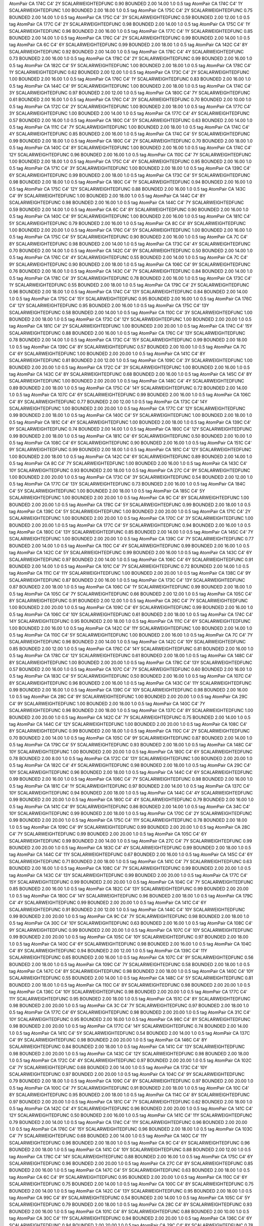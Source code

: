 AtomPair CA 174C C4' 2Y SCALARWEIGHTEDFUNC 0.90 BOUNDED 2.00 14.00 1.0 0.5 tag
AtomPair CA 174C C4' 1Y SCALARWEIGHTEDFUNC 1.00 BOUNDED 2.00 18.00 1.0 0.5 tag
AtomPair CA 175C C4' 2Y SCALARWEIGHTEDFUNC 0.75 BOUNDED 2.00 14.00 1.0 0.5 tag
AtomPair CA 175C C4' 3Y SCALARWEIGHTEDFUNC 0.59 BOUNDED 2.00 12.00 1.0 0.5 tag
AtomPair CA 177C C4' 2Y SCALARWEIGHTEDFUNC 0.98 BOUNDED 2.00 14.00 1.0 0.5 tag
AtomPair CA 175C C4' 1Y SCALARWEIGHTEDFUNC 0.96 BOUNDED 2.00 16.00 1.0 0.5 tag
AtomPair CA 177C C4' 1Y SCALARWEIGHTEDFUNC 0.85 BOUNDED 2.00 14.00 1.0 0.5 tag
AtomPair CA 176C C4' 2Y SCALARWEIGHTEDFUNC 0.99 BOUNDED 2.00 14.00 1.0 0.5 tag
AtomPair CA 6C C4' 6Y SCALARWEIGHTEDFUNC 0.99 BOUNDED 2.00 18.00 1.0 0.5 tag
AtomPair CA 142C C4' 8Y SCALARWEIGHTEDFUNC 0.92 BOUNDED 2.00 14.00 1.0 0.5 tag
AtomPair CA 178C C4' 4Y SCALARWEIGHTEDFUNC 0.73 BOUNDED 2.00 16.00 1.0 0.5 tag
AtomPair CA 178C C4' 2Y SCALARWEIGHTEDFUNC 0.99 BOUNDED 2.00 16.00 1.0 0.5 tag
AtomPair CA 182C C4' 5Y SCALARWEIGHTEDFUNC 1.00 BOUNDED 2.00 18.00 1.0 0.5 tag
AtomPair CA 178C C4' 1Y SCALARWEIGHTEDFUNC 0.62 BOUNDED 2.00 12.00 1.0 0.5 tag
AtomPair CA 173C C4' 2Y SCALARWEIGHTEDFUNC 1.00 BOUNDED 2.00 16.00 1.0 0.5 tag
AtomPair CA 176C C4' 1Y SCALARWEIGHTEDFUNC 0.83 BOUNDED 2.00 16.00 1.0 0.5 tag
AtomPair CA 144C C4' 9Y SCALARWEIGHTEDFUNC 1.00 BOUNDED 2.00 18.00 1.0 0.5 tag
AtomPair CA 174C C4' 3Y SCALARWEIGHTEDFUNC 0.97 BOUNDED 2.00 12.00 1.0 0.5 tag
AtomPair CA 180C C4' 7Y SCALARWEIGHTEDFUNC 0.61 BOUNDED 2.00 16.00 1.0 0.5 tag
AtomPair CA 176C C4' 3Y SCALARWEIGHTEDFUNC 0.70 BOUNDED 2.00 10.00 1.0 0.5 tag
AtomPair CA 172C C4' 2Y SCALARWEIGHTEDFUNC 1.00 BOUNDED 2.00 18.00 1.0 0.5 tag
AtomPair CA 177C C4' 3Y SCALARWEIGHTEDFUNC 1.00 BOUNDED 2.00 14.00 1.0 0.5 tag
AtomPair CA 177C C4' 4Y SCALARWEIGHTEDFUNC 0.57 BOUNDED 2.00 16.00 1.0 0.5 tag
AtomPair CA 180C C4' 5Y SCALARWEIGHTEDFUNC 0.63 BOUNDED 2.00 14.00 1.0 0.5 tag
AtomPair CA 111C C4' 7Y SCALARWEIGHTEDFUNC 1.00 BOUNDED 2.00 18.00 1.0 0.5 tag
AtomPair CA 174C C4' 4Y SCALARWEIGHTEDFUNC 0.85 BOUNDED 2.00 16.00 1.0 0.5 tag
AtomPair CA 174C C4' 5Y SCALARWEIGHTEDFUNC 0.99 BOUNDED 2.00 18.00 1.0 0.5 tag
AtomPair CA 180C C4' 2Y SCALARWEIGHTEDFUNC 0.70 BOUNDED 2.00 18.00 1.0 0.5 tag
AtomPair CA 140C C4' 8Y SCALARWEIGHTEDFUNC 1.00 BOUNDED 2.00 16.00 1.0 0.5 tag
AtomPair CA 174C C4' 12Y SCALARWEIGHTEDFUNC 0.96 BOUNDED 2.00 16.00 1.0 0.5 tag
AtomPair CA 110C C4' 7Y SCALARWEIGHTEDFUNC 1.00 BOUNDED 2.00 18.00 1.0 0.5 tag
AtomPair CA 175C C4' 4Y SCALARWEIGHTEDFUNC 0.95 BOUNDED 2.00 16.00 1.0 0.5 tag
AtomPair CA 171C C4' 3Y SCALARWEIGHTEDFUNC 1.00 BOUNDED 2.00 18.00 1.0 0.5 tag
AtomPair CA 139C C4' 6Y SCALARWEIGHTEDFUNC 0.99 BOUNDED 2.00 18.00 1.0 0.5 tag
AtomPair CA 173C C4' 5Y SCALARWEIGHTEDFUNC 0.98 BOUNDED 2.00 18.00 1.0 0.5 tag
AtomPair CA 180C C4' 1Y SCALARWEIGHTEDFUNC 0.94 BOUNDED 2.00 16.00 1.0 0.5 tag
AtomPair CA 175C C4' 12Y SCALARWEIGHTEDFUNC 0.88 BOUNDED 2.00 16.00 1.0 0.5 tag
AtomPair CA 143C C4' 9Y SCALARWEIGHTEDFUNC 1.00 BOUNDED 2.00 18.00 1.0 0.5 tag
AtomPair CA 144C C4' 8Y SCALARWEIGHTEDFUNC 0.98 BOUNDED 2.00 16.00 1.0 0.5 tag
AtomPair CA 144C C4' 7Y SCALARWEIGHTEDFUNC 0.59 BOUNDED 2.00 14.00 1.0 0.5 tag
AtomPair CA 6C C4' 8Y SCALARWEIGHTEDFUNC 0.90 BOUNDED 2.00 16.00 1.0 0.5 tag
AtomPair CA 140C C4' 9Y SCALARWEIGHTEDFUNC 1.00 BOUNDED 2.00 16.00 1.0 0.5 tag
AtomPair CA 181C C4' 5Y SCALARWEIGHTEDFUNC 0.79 BOUNDED 2.00 16.00 1.0 0.5 tag
AtomPair CA 8C C4' 8Y SCALARWEIGHTEDFUNC 1.00 BOUNDED 2.00 20.00 1.0 0.5 tag
AtomPair CA 176C C4' 5Y SCALARWEIGHTEDFUNC 1.00 BOUNDED 2.00 16.00 1.0 0.5 tag
AtomPair CA 175C C4' 5Y SCALARWEIGHTEDFUNC 0.90 BOUNDED 2.00 16.00 1.0 0.5 tag
AtomPair CA 7C C4' 8Y SCALARWEIGHTEDFUNC 0.98 BOUNDED 2.00 14.00 1.0 0.5 tag
AtomPair CA 173C C4' 4Y SCALARWEIGHTEDFUNC 0.70 BOUNDED 2.00 14.00 1.0 0.5 tag
AtomPair CA 142C C4' 9Y SCALARWEIGHTEDFUNC 0.50 BOUNDED 2.00 14.00 1.0 0.5 tag
AtomPair CA 176C C4' 4Y SCALARWEIGHTEDFUNC 0.55 BOUNDED 2.00 14.00 1.0 0.5 tag
AtomPair CA 7C C4' 9Y SCALARWEIGHTEDFUNC 0.90 BOUNDED 2.00 18.00 1.0 0.5 tag
AtomPair CA 106C C4' 9Y SCALARWEIGHTEDFUNC 0.76 BOUNDED 2.00 16.00 1.0 0.5 tag
AtomPair CA 143C C4' 7Y SCALARWEIGHTEDFUNC 0.84 BOUNDED 2.00 14.00 1.0 0.5 tag
AtomPair CA 178C C4' 3Y SCALARWEIGHTEDFUNC 0.78 BOUNDED 2.00 16.00 1.0 0.5 tag
AtomPair CA 173C C4' 1Y SCALARWEIGHTEDFUNC 0.55 BOUNDED 2.00 18.00 1.0 0.5 tag
AtomPair CA 179C C4' 2Y SCALARWEIGHTEDFUNC 0.96 BOUNDED 2.00 18.00 1.0 0.5 tag
AtomPair CA 174C C4' 13Y SCALARWEIGHTEDFUNC 0.84 BOUNDED 2.00 14.00 1.0 0.5 tag
AtomPair CA 175C C4' 15Y SCALARWEIGHTEDFUNC 0.95 BOUNDED 2.00 16.00 1.0 0.5 tag
AtomPair CA 176C C4' 12Y SCALARWEIGHTEDFUNC 0.95 BOUNDED 2.00 16.00 1.0 0.5 tag
AtomPair CA 175C C4' 13Y SCALARWEIGHTEDFUNC 0.58 BOUNDED 2.00 14.00 1.0 0.5 tag
AtomPair CA 110C C4' 3Y SCALARWEIGHTEDFUNC 1.00 BOUNDED 2.00 18.00 1.0 0.5 tag
AtomPair CA 173C C4' 12Y SCALARWEIGHTEDFUNC 1.00 BOUNDED 2.00 20.00 1.0 0.5 tag
AtomPair CA 181C C4' 2Y SCALARWEIGHTEDFUNC 1.00 BOUNDED 2.00 20.00 1.0 0.5 tag
AtomPair CA 174C C4' 15Y SCALARWEIGHTEDFUNC 0.88 BOUNDED 2.00 16.00 1.0 0.5 tag
AtomPair CA 176C C4' 13Y SCALARWEIGHTEDFUNC 0.78 BOUNDED 2.00 14.00 1.0 0.5 tag
AtomPair CA 173C C4' 15Y SCALARWEIGHTEDFUNC 0.99 BOUNDED 2.00 18.00 1.0 0.5 tag
AtomPair CA 139C C4' 8Y SCALARWEIGHTEDFUNC 0.57 BOUNDED 2.00 10.00 1.0 0.5 tag
AtomPair CA 7C C4' 6Y SCALARWEIGHTEDFUNC 1.00 BOUNDED 2.00 20.00 1.0 0.5 tag
AtomPair CA 141C C4' 8Y SCALARWEIGHTEDFUNC 0.81 BOUNDED 2.00 12.00 1.0 0.5 tag
AtomPair CA 109C C4' 3Y SCALARWEIGHTEDFUNC 1.00 BOUNDED 2.00 20.00 1.0 0.5 tag
AtomPair CA 172C C4' 3Y SCALARWEIGHTEDFUNC 1.00 BOUNDED 2.00 16.00 1.0 0.5 tag
AtomPair CA 143C C4' 8Y SCALARWEIGHTEDFUNC 0.68 BOUNDED 2.00 16.00 1.0 0.5 tag
AtomPair CA 145C C4' 8Y SCALARWEIGHTEDFUNC 1.00 BOUNDED 2.00 20.00 1.0 0.5 tag
AtomPair CA 148C C4' 4Y SCALARWEIGHTEDFUNC 0.89 BOUNDED 2.00 18.00 1.0 0.5 tag
AtomPair CA 175C C4' 14Y SCALARWEIGHTEDFUNC 0.72 BOUNDED 2.00 14.00 1.0 0.5 tag
AtomPair CA 107C C4' 6Y SCALARWEIGHTEDFUNC 0.99 BOUNDED 2.00 16.00 1.0 0.5 tag
AtomPair CA 106C C4' 8Y SCALARWEIGHTEDFUNC 0.77 BOUNDED 2.00 12.00 1.0 0.5 tag
AtomPair CA 173C C4' 14Y SCALARWEIGHTEDFUNC 1.00 BOUNDED 2.00 20.00 1.0 0.5 tag
AtomPair CA 177C C4' 12Y SCALARWEIGHTEDFUNC 0.99 BOUNDED 2.00 18.00 1.0 0.5 tag
AtomPair CA 140C C4' 5Y SCALARWEIGHTEDFUNC 1.00 BOUNDED 2.00 18.00 1.0 0.5 tag
AtomPair CA 181C C4' 4Y SCALARWEIGHTEDFUNC 1.00 BOUNDED 2.00 18.00 1.0 0.5 tag
AtomPair CA 139C C4' 9Y SCALARWEIGHTEDFUNC 0.74 BOUNDED 2.00 14.00 1.0 0.5 tag
AtomPair CA 180C C4' 12Y SCALARWEIGHTEDFUNC 0.99 BOUNDED 2.00 18.00 1.0 0.5 tag
AtomPair CA 181C C4' 6Y SCALARWEIGHTEDFUNC 0.50 BOUNDED 2.00 10.00 1.0 0.5 tag
AtomPair CA 108C C4' 6Y SCALARWEIGHTEDFUNC 0.90 BOUNDED 2.00 16.00 1.0 0.5 tag
AtomPair CA 151C C4' 9Y SCALARWEIGHTEDFUNC 0.99 BOUNDED 2.00 18.00 1.0 0.5 tag
AtomPair CA 181C C4' 12Y SCALARWEIGHTEDFUNC 1.00 BOUNDED 2.00 18.00 1.0 0.5 tag
AtomPair CA 142C C4' 6Y SCALARWEIGHTEDFUNC 0.89 BOUNDED 2.00 14.00 1.0 0.5 tag
AtomPair CA 8C C4' 7Y SCALARWEIGHTEDFUNC 1.00 BOUNDED 2.00 16.00 1.0 0.5 tag
AtomPair CA 143C C4' 10Y SCALARWEIGHTEDFUNC 0.93 BOUNDED 2.00 18.00 1.0 0.5 tag
AtomPair CA 27C C4' 9Y SCALARWEIGHTEDFUNC 1.00 BOUNDED 2.00 20.00 1.0 0.5 tag
AtomPair CA 173C C4' 3Y SCALARWEIGHTEDFUNC 0.54 BOUNDED 2.00 12.00 1.0 0.5 tag
AtomPair CA 177C C4' 13Y SCALARWEIGHTEDFUNC 0.73 BOUNDED 2.00 16.00 1.0 0.5 tag
AtomPair CA 184C C4' 5Y SCALARWEIGHTEDFUNC 1.00 BOUNDED 2.00 18.00 1.0 0.5 tag
AtomPair CA 185C C4' 5Y SCALARWEIGHTEDFUNC 1.00 BOUNDED 2.00 20.00 1.0 0.5 tag
AtomPair CA 9C C4' 8Y SCALARWEIGHTEDFUNC 1.00 BOUNDED 2.00 20.00 1.0 0.5 tag
AtomPair CA 178C C4' 5Y SCALARWEIGHTEDFUNC 0.99 BOUNDED 2.00 18.00 1.0 0.5 tag
AtomPair CA 139C C4' 5Y SCALARWEIGHTEDFUNC 1.00 BOUNDED 2.00 20.00 1.0 0.5 tag
AtomPair CA 171C C4' 2Y SCALARWEIGHTEDFUNC 1.00 BOUNDED 2.00 20.00 1.0 0.5 tag
AtomPair CA 170C C4' 3Y SCALARWEIGHTEDFUNC 1.00 BOUNDED 2.00 20.00 1.0 0.5 tag
AtomPair CA 177C C4' 5Y SCALARWEIGHTEDFUNC 0.94 BOUNDED 2.00 16.00 1.0 0.5 tag
AtomPair CA 180C C4' 13Y SCALARWEIGHTEDFUNC 0.85 BOUNDED 2.00 14.00 1.0 0.5 tag
AtomPair CA 145C C4' 7Y SCALARWEIGHTEDFUNC 1.00 BOUNDED 2.00 20.00 1.0 0.5 tag
AtomPair CA 139C C4' 7Y SCALARWEIGHTEDFUNC 0.77 BOUNDED 2.00 14.00 1.0 0.5 tag
AtomPair CA 110C C4' 4Y SCALARWEIGHTEDFUNC 0.99 BOUNDED 2.00 16.00 1.0 0.5 tag
AtomPair CA 142C C4' 5Y SCALARWEIGHTEDFUNC 0.99 BOUNDED 2.00 16.00 1.0 0.5 tag
AtomPair CA 143C C4' 6Y SCALARWEIGHTEDFUNC 0.97 BOUNDED 2.00 14.00 1.0 0.5 tag
AtomPair CA 106C C4' 6Y SCALARWEIGHTEDFUNC 0.91 BOUNDED 2.00 14.00 1.0 0.5 tag
AtomPair CA 101C C4' 7Y SCALARWEIGHTEDFUNC 0.72 BOUNDED 2.00 14.00 1.0 0.5 tag
AtomPair CA 111C C4' 11Y SCALARWEIGHTEDFUNC 1.00 BOUNDED 2.00 20.00 1.0 0.5 tag
AtomPair CA 138C C4' 9Y SCALARWEIGHTEDFUNC 0.87 BOUNDED 2.00 16.00 1.0 0.5 tag
AtomPair CA 173C C4' 13Y SCALARWEIGHTEDFUNC 0.87 BOUNDED 2.00 18.00 1.0 0.5 tag
AtomPair CA 106C C4' 1Y SCALARWEIGHTEDFUNC 0.99 BOUNDED 2.00 18.00 1.0 0.5 tag
AtomPair CA 105C C4' 7Y SCALARWEIGHTEDFUNC 0.66 BOUNDED 2.00 12.00 1.0 0.5 tag
AtomPair CA 105C C4' 8Y SCALARWEIGHTEDFUNC 0.91 BOUNDED 2.00 12.00 1.0 0.5 tag
AtomPair CA 26C C4' 7Y SCALARWEIGHTEDFUNC 1.00 BOUNDED 2.00 20.00 1.0 0.5 tag
AtomPair CA 109C C4' 6Y SCALARWEIGHTEDFUNC 0.99 BOUNDED 2.00 16.00 1.0 0.5 tag
AtomPair CA 106C C4' 10Y SCALARWEIGHTEDFUNC 0.61 BOUNDED 2.00 18.00 1.0 0.5 tag
AtomPair CA 174C C4' 14Y SCALARWEIGHTEDFUNC 0.95 BOUNDED 2.00 18.00 1.0 0.5 tag
AtomPair CA 111C C4' 6Y SCALARWEIGHTEDFUNC 1.00 BOUNDED 2.00 16.00 1.0 0.5 tag
AtomPair CA 142C C4' 11Y SCALARWEIGHTEDFUNC 1.00 BOUNDED 2.00 14.00 1.0 0.5 tag
AtomPair CA 110C C4' 5Y SCALARWEIGHTEDFUNC 1.00 BOUNDED 2.00 16.00 1.0 0.5 tag
AtomPair CA 7C C4' 7Y SCALARWEIGHTEDFUNC 0.96 BOUNDED 2.00 14.00 1.0 0.5 tag
AtomPair CA 142C C4' 10Y SCALARWEIGHTEDFUNC 0.85 BOUNDED 2.00 12.00 1.0 0.5 tag
AtomPair CA 176C C4' 14Y SCALARWEIGHTEDFUNC 0.81 BOUNDED 2.00 16.00 1.0 0.5 tag
AtomPair CA 178C C4' 12Y SCALARWEIGHTEDFUNC 0.61 BOUNDED 2.00 18.00 1.0 0.5 tag
AtomPair CA 148C C4' 8Y SCALARWEIGHTEDFUNC 1.00 BOUNDED 2.00 20.00 1.0 0.5 tag
AtomPair CA 178C C4' 13Y SCALARWEIGHTEDFUNC 0.57 BOUNDED 2.00 16.00 1.0 0.5 tag
AtomPair CA 107C C4' 7Y SCALARWEIGHTEDFUNC 0.60 BOUNDED 2.00 16.00 1.0 0.5 tag
AtomPair CA 183C C4' 5Y SCALARWEIGHTEDFUNC 0.50 BOUNDED 2.00 16.00 1.0 0.5 tag
AtomPair CA 107C C4' 8Y SCALARWEIGHTEDFUNC 0.96 BOUNDED 2.00 16.00 1.0 0.5 tag
AtomPair CA 143C C4' 11Y SCALARWEIGHTEDFUNC 0.99 BOUNDED 2.00 16.00 1.0 0.5 tag
AtomPair CA 139C C4' 10Y SCALARWEIGHTEDFUNC 0.98 BOUNDED 2.00 16.00 1.0 0.5 tag
AtomPair CA 28C C4' 9Y SCALARWEIGHTEDFUNC 1.00 BOUNDED 2.00 20.00 1.0 0.5 tag
AtomPair CA 29C C4' 9Y SCALARWEIGHTEDFUNC 1.00 BOUNDED 2.00 18.00 1.0 0.5 tag
AtomPair CA 140C C4' 7Y SCALARWEIGHTEDFUNC 0.96 BOUNDED 2.00 18.00 1.0 0.5 tag
AtomPair CA 137C C4' 8Y SCALARWEIGHTEDFUNC 1.00 BOUNDED 2.00 20.00 1.0 0.5 tag
AtomPair CA 142C C4' 7Y SCALARWEIGHTEDFUNC 0.75 BOUNDED 2.00 14.00 1.0 0.5 tag
AtomPair CA 144C C4' 12Y SCALARWEIGHTEDFUNC 1.00 BOUNDED 2.00 20.00 1.0 0.5 tag
AtomPair CA 108C C4' 8Y SCALARWEIGHTEDFUNC 0.99 BOUNDED 2.00 18.00 1.0 0.5 tag
AtomPair CA 110C C4' 2Y SCALARWEIGHTEDFUNC 0.70 BOUNDED 2.00 14.00 1.0 0.5 tag
AtomPair CA 105C C4' 9Y SCALARWEIGHTEDFUNC 0.87 BOUNDED 2.00 14.00 1.0 0.5 tag
AtomPair CA 179C C4' 5Y SCALARWEIGHTEDFUNC 0.93 BOUNDED 2.00 18.00 1.0 0.5 tag
AtomPair CA 148C C4' 10Y SCALARWEIGHTEDFUNC 1.00 BOUNDED 2.00 20.00 1.0 0.5 tag
AtomPair CA 180C C4' 6Y SCALARWEIGHTEDFUNC 0.78 BOUNDED 2.00 8.00 1.0 0.5 tag
AtomPair CA 172C C4' 13Y SCALARWEIGHTEDFUNC 1.00 BOUNDED 2.00 20.00 1.0 0.5 tag
AtomPair CA 182C C4' 4Y SCALARWEIGHTEDFUNC 0.98 BOUNDED 2.00 18.00 1.0 0.5 tag
AtomPair CA 29C C4' 10Y SCALARWEIGHTEDFUNC 0.96 BOUNDED 2.00 18.00 1.0 0.5 tag
AtomPair CA 144C C4' 6Y SCALARWEIGHTEDFUNC 0.99 BOUNDED 2.00 16.00 1.0 0.5 tag
AtomPair CA 106C C4' 7Y SCALARWEIGHTEDFUNC 0.98 BOUNDED 2.00 16.00 1.0 0.5 tag
AtomPair CA 181C C4' 1Y SCALARWEIGHTEDFUNC 0.97 BOUNDED 2.00 14.00 1.0 0.5 tag
AtomPair CA 137C C4' 10Y SCALARWEIGHTEDFUNC 0.94 BOUNDED 2.00 18.00 1.0 0.5 tag
AtomPair CA 144C C4' 4Y SCALARWEIGHTEDFUNC 0.99 BOUNDED 2.00 20.00 1.0 0.5 tag
AtomPair CA 180C C4' 4Y SCALARWEIGHTEDFUNC 0.79 BOUNDED 2.00 16.00 1.0 0.5 tag
AtomPair CA 141C C4' 9Y SCALARWEIGHTEDFUNC 0.86 BOUNDED 2.00 14.00 1.0 0.5 tag
AtomPair CA 34C C4' 10Y SCALARWEIGHTEDFUNC 0.99 BOUNDED 2.00 18.00 1.0 0.5 tag
AtomPair CA 170C C4' 2Y SCALARWEIGHTEDFUNC 0.99 BOUNDED 2.00 20.00 1.0 0.5 tag
AtomPair CA 175C C4' 11Y SCALARWEIGHTEDFUNC 0.78 BOUNDED 2.00 18.00 1.0 0.5 tag
AtomPair CA 109C C4' 9Y SCALARWEIGHTEDFUNC 0.99 BOUNDED 2.00 20.00 1.0 0.5 tag
AtomPair CA 28C C4' 7Y SCALARWEIGHTEDFUNC 0.99 BOUNDED 2.00 20.00 1.0 0.5 tag
AtomPair CA 105C C4' 6Y SCALARWEIGHTEDFUNC 0.99 BOUNDED 2.00 14.00 1.0 0.5 tag
AtomPair CA 27C C4' 7Y SCALARWEIGHTEDFUNC 0.99 BOUNDED 2.00 20.00 1.0 0.5 tag
AtomPair CA 183C C4' 4Y SCALARWEIGHTEDFUNC 0.99 BOUNDED 2.00 18.00 1.0 0.5 tag
AtomPair CA 144C C4' 11Y SCALARWEIGHTEDFUNC 0.67 BOUNDED 2.00 16.00 1.0 0.5 tag
AtomPair CA 145C C4' 6Y SCALARWEIGHTEDFUNC 0.71 BOUNDED 2.00 18.00 1.0 0.5 tag
AtomPair CA 141C C4' 7Y SCALARWEIGHTEDFUNC 0.63 BOUNDED 2.00 16.00 1.0 0.5 tag
AtomPair CA 108C C4' 7Y SCALARWEIGHTEDFUNC 0.99 BOUNDED 2.00 20.00 1.0 0.5 tag
AtomPair CA 143C C4' 13Y SCALARWEIGHTEDFUNC 0.99 BOUNDED 2.00 20.00 1.0 0.5 tag
AtomPair CA 177C C4' 15Y SCALARWEIGHTEDFUNC 0.99 BOUNDED 2.00 20.00 1.0 0.5 tag
AtomPair CA 104C C4' 7Y SCALARWEIGHTEDFUNC 0.85 BOUNDED 2.00 16.00 1.0 0.5 tag
AtomPair CA 182C C4' 13Y SCALARWEIGHTEDFUNC 0.99 BOUNDED 2.00 20.00 1.0 0.5 tag
AtomPair CA 180C C4' 14Y SCALARWEIGHTEDFUNC 0.96 BOUNDED 2.00 18.00 1.0 0.5 tag
AtomPair CA 179C C4' 4Y SCALARWEIGHTEDFUNC 0.99 BOUNDED 2.00 20.00 1.0 0.5 tag
AtomPair CA 141C C4' 6Y SCALARWEIGHTEDFUNC 0.91 BOUNDED 2.00 12.00 1.0 0.5 tag
AtomPair CA 144C C4' 10Y SCALARWEIGHTEDFUNC 0.99 BOUNDED 2.00 20.00 1.0 0.5 tag
AtomPair CA 9C C4' 7Y SCALARWEIGHTEDFUNC 0.98 BOUNDED 2.00 18.00 1.0 0.5 tag
AtomPair CA 30C C4' 10Y SCALARWEIGHTEDFUNC 0.63 BOUNDED 2.00 16.00 1.0 0.5 tag
AtomPair CA 108C C4' 9Y SCALARWEIGHTEDFUNC 0.99 BOUNDED 2.00 20.00 1.0 0.5 tag
AtomPair CA 107C C4' 10Y SCALARWEIGHTEDFUNC 0.99 BOUNDED 2.00 20.00 1.0 0.5 tag
AtomPair CA 105C C4' 10Y SCALARWEIGHTEDFUNC 0.97 BOUNDED 2.00 18.00 1.0 0.5 tag
AtomPair CA 140C C4' 6Y SCALARWEIGHTEDFUNC 0.98 BOUNDED 2.00 16.00 1.0 0.5 tag
AtomPair CA 104C C4' 8Y SCALARWEIGHTEDFUNC 0.94 BOUNDED 2.00 12.00 1.0 0.5 tag
AtomPair CA 139C C4' 11Y SCALARWEIGHTEDFUNC 0.65 BOUNDED 2.00 16.00 1.0 0.5 tag
AtomPair CA 107C C4' 9Y SCALARWEIGHTEDFUNC 0.56 BOUNDED 2.00 18.00 1.0 0.5 tag
AtomPair CA 109C C4' 7Y SCALARWEIGHTEDFUNC 0.58 BOUNDED 2.00 18.00 1.0 0.5 tag
AtomPair CA 147C C4' 8Y SCALARWEIGHTEDFUNC 0.98 BOUNDED 2.00 18.00 1.0 0.5 tag
AtomPair CA 140C C4' 10Y SCALARWEIGHTEDFUNC 0.55 BOUNDED 2.00 14.00 1.0 0.5 tag
AtomPair CA 148C C4' 5Y SCALARWEIGHTEDFUNC 0.81 BOUNDED 2.00 18.00 1.0 0.5 tag
AtomPair CA 110C C4' 8Y SCALARWEIGHTEDFUNC 0.98 BOUNDED 2.00 20.00 1.0 0.5 tag
AtomPair CA 136C C4' 10Y SCALARWEIGHTEDFUNC 0.98 BOUNDED 2.00 20.00 1.0 0.5 tag
AtomPair CA 177C C4' 11Y SCALARWEIGHTEDFUNC 0.95 BOUNDED 2.00 18.00 1.0 0.5 tag
AtomPair CA 151C C4' 8Y SCALARWEIGHTEDFUNC 0.98 BOUNDED 2.00 20.00 1.0 0.5 tag
AtomPair CA 3C C4' 7Y SCALARWEIGHTEDFUNC 0.97 BOUNDED 2.00 18.00 1.0 0.5 tag
AtomPair CA 177C C4' 6Y SCALARWEIGHTEDFUNC 0.98 BOUNDED 2.00 20.00 1.0 0.5 tag
AtomPair CA 31C C4' 10Y SCALARWEIGHTEDFUNC 0.95 BOUNDED 2.00 16.00 1.0 0.5 tag
AtomPair CA 98C C4' 8Y SCALARWEIGHTEDFUNC 0.98 BOUNDED 2.00 20.00 1.0 0.5 tag
AtomPair CA 177C C4' 14Y SCALARWEIGHTEDFUNC 0.74 BOUNDED 2.00 14.00 1.0 0.5 tag
AtomPair CA 141C C4' 5Y SCALARWEIGHTEDFUNC 0.54 BOUNDED 2.00 14.00 1.0 0.5 tag
AtomPair CA 137C C4' 9Y SCALARWEIGHTEDFUNC 0.98 BOUNDED 2.00 20.00 1.0 0.5 tag
AtomPair CA 146C C4' 8Y SCALARWEIGHTEDFUNC 0.84 BOUNDED 2.00 18.00 1.0 0.5 tag
AtomPair CA 141C C4' 13Y SCALARWEIGHTEDFUNC 0.98 BOUNDED 2.00 20.00 1.0 0.5 tag
AtomPair CA 143C C4' 12Y SCALARWEIGHTEDFUNC 0.98 BOUNDED 2.00 18.00 1.0 0.5 tag
AtomPair CA 172C C4' 4Y SCALARWEIGHTEDFUNC 0.97 BOUNDED 2.00 20.00 1.0 0.5 tag
AtomPair CA 102C C4' 7Y SCALARWEIGHTEDFUNC 0.68 BOUNDED 2.00 14.00 1.0 0.5 tag
AtomPair CA 173C C4' 10Y SCALARWEIGHTEDFUNC 0.97 BOUNDED 2.00 20.00 1.0 0.5 tag
AtomPair CA 104C C4' 9Y SCALARWEIGHTEDFUNC 0.79 BOUNDED 2.00 18.00 1.0 0.5 tag
AtomPair CA 109C C4' 8Y SCALARWEIGHTEDFUNC 0.97 BOUNDED 2.00 20.00 1.0 0.5 tag
AtomPair CA 100C C4' 7Y SCALARWEIGHTEDFUNC 0.91 BOUNDED 2.00 18.00 1.0 0.5 tag
AtomPair CA 10C C4' 8Y SCALARWEIGHTEDFUNC 0.95 BOUNDED 2.00 18.00 1.0 0.5 tag
AtomPair CA 114C C4' 8Y SCALARWEIGHTEDFUNC 0.97 BOUNDED 2.00 20.00 1.0 0.5 tag
AtomPair CA 181C C4' 7Y SCALARWEIGHTEDFUNC 0.62 BOUNDED 2.00 18.00 1.0 0.5 tag
AtomPair CA 142C C4' 4Y SCALARWEIGHTEDFUNC 0.96 BOUNDED 2.00 20.00 1.0 0.5 tag
AtomPair CA 141C C4' 12Y SCALARWEIGHTEDFUNC 0.50 BOUNDED 2.00 16.00 1.0 0.5 tag
AtomPair CA 141C C4' 11Y SCALARWEIGHTEDFUNC 0.79 BOUNDED 2.00 14.00 1.0 0.5 tag
AtomPair CA 174C C4' 11Y SCALARWEIGHTEDFUNC 0.96 BOUNDED 2.00 20.00 1.0 0.5 tag
AtomPair CA 176C C4' 15Y SCALARWEIGHTEDFUNC 0.96 BOUNDED 2.00 18.00 1.0 0.5 tag
AtomPair CA 103C C4' 7Y SCALARWEIGHTEDFUNC 0.68 BOUNDED 2.00 14.00 1.0 0.5 tag
AtomPair CA 140C C4' 11Y SCALARWEIGHTEDFUNC 0.96 BOUNDED 2.00 18.00 1.0 0.5 tag
AtomPair CA 9C C4' 6Y SCALARWEIGHTEDFUNC 0.96 BOUNDED 2.00 18.00 1.0 0.5 tag
AtomPair CA 141C C4' 10Y SCALARWEIGHTEDFUNC 0.88 BOUNDED 2.00 12.00 1.0 0.5 tag
AtomPair CA 178C C4' 14Y SCALARWEIGHTEDFUNC 0.88 BOUNDED 2.00 16.00 1.0 0.5 tag
AtomPair CA 175C C4' 6Y SCALARWEIGHTEDFUNC 0.96 BOUNDED 2.00 20.00 1.0 0.5 tag
AtomPair CA 27C C4' 8Y SCALARWEIGHTEDFUNC 0.85 BOUNDED 2.00 16.00 1.0 0.5 tag
AtomPair CA 147C C4' 5Y SCALARWEIGHTEDFUNC 0.63 BOUNDED 2.00 18.00 1.0 0.5 tag
AtomPair CA 6C C4' 9Y SCALARWEIGHTEDFUNC 0.95 BOUNDED 2.00 20.00 1.0 0.5 tag
AtomPair CA 110C C4' 6Y SCALARWEIGHTEDFUNC 0.75 BOUNDED 2.00 14.00 1.0 0.5 tag
AtomPair CA 100C C4' 8Y SCALARWEIGHTEDFUNC 0.75 BOUNDED 2.00 14.00 1.0 0.5 tag
AtomPair CA 142C C4' 13Y SCALARWEIGHTEDFUNC 0.95 BOUNDED 2.00 18.00 1.0 0.5 tag
AtomPair CA 99C C4' 8Y SCALARWEIGHTEDFUNC 0.54 BOUNDED 2.00 14.00 1.0 0.5 tag
AtomPair CA 105C C4' 5Y SCALARWEIGHTEDFUNC 0.79 BOUNDED 2.00 18.00 1.0 0.5 tag
AtomPair CA 28C C4' 8Y SCALARWEIGHTEDFUNC 0.93 BOUNDED 2.00 16.00 1.0 0.5 tag
AtomPair CA 101C C4' 8Y SCALARWEIGHTEDFUNC 0.88 BOUNDED 2.00 10.00 1.0 0.5 tag
AtomPair CA 30C C4' 11Y SCALARWEIGHTEDFUNC 0.94 BOUNDED 2.00 20.00 1.0 0.5 tag
AtomPair CA 136C C4' 6Y SCALARWEIGHTEDFUNC 0.94 BOUNDED 2.00 20.00 1.0 0.5 tag
AtomPair CA 29C C4' 8Y SCALARWEIGHTEDFUNC 0.78 BOUNDED 2.00 16.00 1.0 0.5 tag
AtomPair CA 138C C4' 10Y SCALARWEIGHTEDFUNC 0.93 BOUNDED 2.00 16.00 1.0 0.5 tag
AtomPair CA 111C C4' 5Y SCALARWEIGHTEDFUNC 0.89 BOUNDED 2.00 16.00 1.0 0.5 tag
AtomPair CA 178C C4' 6Y SCALARWEIGHTEDFUNC 0.93 BOUNDED 2.00 20.00 1.0 0.5 tag
AtomPair CA 138C C4' 6Y SCALARWEIGHTEDFUNC 0.93 BOUNDED 2.00 20.00 1.0 0.5 tag
AtomPair CA 4C C4' 8Y SCALARWEIGHTEDFUNC 0.93 BOUNDED 2.00 20.00 1.0 0.5 tag
AtomPair CA 181C C4' 13Y SCALARWEIGHTEDFUNC 0.92 BOUNDED 2.00 18.00 1.0 0.5 tag
AtomPair CA 179C C4' 12Y SCALARWEIGHTEDFUNC 0.93 BOUNDED 2.00 20.00 1.0 0.5 tag
AtomPair CA 10C C4' 7Y SCALARWEIGHTEDFUNC 0.92 BOUNDED 2.00 20.00 1.0 0.5 tag
AtomPair CA 26C C4' 8Y SCALARWEIGHTEDFUNC 0.90 BOUNDED 2.00 16.00 1.0 0.5 tag
AtomPair CA 174C C4' 10Y SCALARWEIGHTEDFUNC 0.67 BOUNDED 2.00 18.00 1.0 0.5 tag
AtomPair CA 31C C4' 11Y SCALARWEIGHTEDFUNC 0.91 BOUNDED 2.00 20.00 1.0 0.5 tag
AtomPair CA 111C C4' 8Y SCALARWEIGHTEDFUNC 0.91 BOUNDED 2.00 20.00 1.0 0.5 tag
AtomPair CA 104C C4' 6Y SCALARWEIGHTEDFUNC 0.87 BOUNDED 2.00 18.00 1.0 0.5 tag
AtomPair CA 3C C4' 6Y SCALARWEIGHTEDFUNC 0.83 BOUNDED 2.00 18.00 1.0 0.5 tag
AtomPair CA 179C C4' 1Y SCALARWEIGHTEDFUNC 0.64 BOUNDED 2.00 18.00 1.0 0.5 tag
AtomPair CA 111C C4' 4Y SCALARWEIGHTEDFUNC 0.86 BOUNDED 2.00 16.00 1.0 0.5 tag
AtomPair CA 101C C4' 9Y SCALARWEIGHTEDFUNC 0.57 BOUNDED 2.00 18.00 1.0 0.5 tag
AtomPair CA 101C C4' 6Y SCALARWEIGHTEDFUNC 0.71 BOUNDED 2.00 18.00 1.0 0.5 tag
AtomPair CA 176C C4' 6Y SCALARWEIGHTEDFUNC 0.89 BOUNDED 2.00 20.00 1.0 0.5 tag
AtomPair CA 99C C4' 9Y SCALARWEIGHTEDFUNC 0.68 BOUNDED 2.00 18.00 1.0 0.5 tag
AtomPair CA 32C C4' 10Y SCALARWEIGHTEDFUNC 0.88 BOUNDED 2.00 20.00 1.0 0.5 tag
AtomPair CA 102C C4' 6Y SCALARWEIGHTEDFUNC 0.87 BOUNDED 2.00 18.00 1.0 0.5 tag
AtomPair CA 150C C4' 4Y SCALARWEIGHTEDFUNC 0.87 BOUNDED 2.00 18.00 1.0 0.5 tag
AtomPair CA 99C C4' 7Y SCALARWEIGHTEDFUNC 0.87 BOUNDED 2.00 20.00 1.0 0.5 tag
AtomPair CA 176C C4' 11Y SCALARWEIGHTEDFUNC 0.87 BOUNDED 2.00 20.00 1.0 0.5 tag
AtomPair CA 172C C4' 1Y SCALARWEIGHTEDFUNC 0.86 BOUNDED 2.00 20.00 1.0 0.5 tag
AtomPair CA 147C C4' 10Y SCALARWEIGHTEDFUNC 0.85 BOUNDED 2.00 20.00 1.0 0.5 tag
AtomPair CA 150C C4' 8Y SCALARWEIGHTEDFUNC 0.85 BOUNDED 2.00 20.00 1.0 0.5 tag
AtomPair CA 137C C4' 11Y SCALARWEIGHTEDFUNC 0.84 BOUNDED 2.00 20.00 1.0 0.5 tag
AtomPair CA 103C C4' 8Y SCALARWEIGHTEDFUNC 0.77 BOUNDED 2.00 10.00 1.0 0.5 tag
AtomPair CA 108C C4' 5Y SCALARWEIGHTEDFUNC 0.83 BOUNDED 2.00 20.00 1.0 0.5 tag
AtomPair CA 141C C4' 4Y SCALARWEIGHTEDFUNC 0.76 BOUNDED 2.00 18.00 1.0 0.5 tag
AtomPair CA 180C C4' 3Y SCALARWEIGHTEDFUNC 0.78 BOUNDED 2.00 18.00 1.0 0.5 tag
AtomPair CA 29C C4' 7Y SCALARWEIGHTEDFUNC 0.74 BOUNDED 2.00 16.00 1.0 0.5 tag
AtomPair CA 138C C4' 8Y SCALARWEIGHTEDFUNC 0.79 BOUNDED 2.00 20.00 1.0 0.5 tag
AtomPair CA 109C C4' 4Y SCALARWEIGHTEDFUNC 0.57 BOUNDED 2.00 18.00 1.0 0.5 tag
AtomPair CA 110C C4' 11Y SCALARWEIGHTEDFUNC 0.74 BOUNDED 2.00 18.00 1.0 0.5 tag
AtomPair CA 181C C4' 11Y SCALARWEIGHTEDFUNC 0.77 BOUNDED 2.00 20.00 1.0 0.5 tag
AtomPair CA 10C C4' 6Y SCALARWEIGHTEDFUNC 0.76 BOUNDED 2.00 20.00 1.0 0.5 tag
AtomPair CA 135C C4' 9Y SCALARWEIGHTEDFUNC 0.76 BOUNDED 2.00 20.00 1.0 0.5 tag
AtomPair CA 108C C4' 4Y SCALARWEIGHTEDFUNC 0.75 BOUNDED 2.00 20.00 1.0 0.5 tag
AtomPair CA 147C C4' 7Y SCALARWEIGHTEDFUNC 0.74 BOUNDED 2.00 18.00 1.0 0.5 tag
AtomPair CA 28C C4' 10Y SCALARWEIGHTEDFUNC 0.74 BOUNDED 2.00 20.00 1.0 0.5 tag
AtomPair CA 100C C4' 6Y SCALARWEIGHTEDFUNC 0.73 BOUNDED 2.00 20.00 1.0 0.5 tag
AtomPair CA 99C C4' 10Y SCALARWEIGHTEDFUNC 0.51 BOUNDED 2.00 16.00 1.0 0.5 tag
AtomPair CA 101C C4' 10Y SCALARWEIGHTEDFUNC 0.50 BOUNDED 2.00 18.00 1.0 0.5 tag
AtomPair CA 103C C4' 11Y SCALARWEIGHTEDFUNC 0.65 BOUNDED 2.00 18.00 1.0 0.5 tag
AtomPair CA 3C C4' 8Y SCALARWEIGHTEDFUNC 0.70 BOUNDED 2.00 18.00 1.0 0.5 tag
AtomPair CA 99C C4' 6Y SCALARWEIGHTEDFUNC 0.72 BOUNDED 2.00 20.00 1.0 0.5 tag
AtomPair CA 178C C4' 11Y SCALARWEIGHTEDFUNC 0.71 BOUNDED 2.00 20.00 1.0 0.5 tag
AtomPair CA 181C C4' 8Y SCALARWEIGHTEDFUNC 0.60 BOUNDED 2.00 18.00 1.0 0.5 tag
AtomPair CA 30C C4' 9Y SCALARWEIGHTEDFUNC 0.68 BOUNDED 2.00 14.00 1.0 0.5 tag
AtomPair CA 177C C4' 10Y SCALARWEIGHTEDFUNC 0.70 BOUNDED 2.00 20.00 1.0 0.5 tag
AtomPair CA 102C C4' 8Y SCALARWEIGHTEDFUNC 0.66 BOUNDED 2.00 10.00 1.0 0.5 tag
AtomPair CA 112C C4' 7Y SCALARWEIGHTEDFUNC 0.56 BOUNDED 2.00 18.00 1.0 0.5 tag
AtomPair CA 33C C4' 10Y SCALARWEIGHTEDFUNC 0.65 BOUNDED 2.00 18.00 1.0 0.5 tag
AtomPair CA 11C C4' 6Y SCALARWEIGHTEDFUNC 0.68 BOUNDED 2.00 18.00 1.0 0.5 tag
AtomPair CA 142C C4' 3Y SCALARWEIGHTEDFUNC 0.68 BOUNDED 2.00 20.00 1.0 0.5 tag
AtomPair CA 142C C4' 12Y SCALARWEIGHTEDFUNC 0.63 BOUNDED 2.00 16.00 1.0 0.5 tag
AtomPair CA 102C C4' 9Y SCALARWEIGHTEDFUNC 0.67 BOUNDED 2.00 20.00 1.0 0.5 tag
AtomPair CA 6C C4' 7Y SCALARWEIGHTEDFUNC 0.67 BOUNDED 2.00 20.00 1.0 0.5 tag
AtomPair CA 103C C4' 12Y SCALARWEIGHTEDFUNC 0.52 BOUNDED 2.00 18.00 1.0 0.5 tag
AtomPair CA 35C C4' 10Y SCALARWEIGHTEDFUNC 0.66 BOUNDED 2.00 20.00 1.0 0.5 tag
AtomPair CA 178C C4' 10Y SCALARWEIGHTEDFUNC 0.66 BOUNDED 2.00 20.00 1.0 0.5 tag
AtomPair CA 146C C4' 9Y SCALARWEIGHTEDFUNC 0.57 BOUNDED 2.00 18.00 1.0 0.5 tag
AtomPair CA 176C C4' 10Y SCALARWEIGHTEDFUNC 0.66 BOUNDED 2.00 20.00 1.0 0.5 tag
AtomPair CA 178C C4' 15Y SCALARWEIGHTEDFUNC 0.65 BOUNDED 2.00 20.00 1.0 0.5 tag
AtomPair CA 172C C4' 12Y SCALARWEIGHTEDFUNC 0.64 BOUNDED 2.00 20.00 1.0 0.5 tag
AtomPair CA 104C C4' 10Y SCALARWEIGHTEDFUNC 0.64 BOUNDED 2.00 20.00 1.0 0.5 tag
AtomPair CA 138C C4' 7Y SCALARWEIGHTEDFUNC 0.61 BOUNDED 2.00 18.00 1.0 0.5 tag
AtomPair CA 110C C4' 1Y SCALARWEIGHTEDFUNC 0.56 BOUNDED 2.00 12.00 1.0 0.5 tag
AtomPair CA 146C C4' 5Y SCALARWEIGHTEDFUNC 0.62 BOUNDED 2.00 18.00 1.0 0.5 tag
AtomPair CA 109C C4' 5Y SCALARWEIGHTEDFUNC 0.55 BOUNDED 2.00 16.00 1.0 0.5 tag
AtomPair CA 102C C4' 10Y SCALARWEIGHTEDFUNC 0.50 BOUNDED 2.00 18.00 1.0 0.5 tag
AtomPair CA 103C C4' 6Y SCALARWEIGHTEDFUNC 0.61 BOUNDED 2.00 20.00 1.0 0.5 tag
AtomPair CA 7C C4' 10Y SCALARWEIGHTEDFUNC 0.60 BOUNDED 2.00 20.00 1.0 0.5 tag
AtomPair CA 136C C4' 9Y SCALARWEIGHTEDFUNC 0.59 BOUNDED 2.00 18.00 1.0 0.5 tag
AtomPair CA 30C C4' 8Y SCALARWEIGHTEDFUNC 0.59 BOUNDED 2.00 20.00 1.0 0.5 tag
AtomPair CA 101C C4' 11Y SCALARWEIGHTEDFUNC 0.59 BOUNDED 2.00 20.00 1.0 0.5 tag
AtomPair CA 146C C4' 6Y SCALARWEIGHTEDFUNC 0.59 BOUNDED 2.00 20.00 1.0 0.5 tag
AtomPair CA 31C C4' 7Y SCALARWEIGHTEDFUNC 0.53 BOUNDED 2.00 18.00 1.0 0.5 tag
AtomPair CA 180C C4' 11Y SCALARWEIGHTEDFUNC 0.58 BOUNDED 2.00 20.00 1.0 0.5 tag
AtomPair CA 103C C4' 10Y SCALARWEIGHTEDFUNC 0.58 BOUNDED 2.00 20.00 1.0 0.5 tag
AtomPair CA 179C C4' 11Y SCALARWEIGHTEDFUNC 0.56 BOUNDED 2.00 20.00 1.0 0.5 tag
AtomPair CA 179C C4' 7Y SCALARWEIGHTEDFUNC 0.55 BOUNDED 2.00 20.00 1.0 0.5 tag
AtomPair CA 182C C4' 8Y SCALARWEIGHTEDFUNC 0.54 BOUNDED 2.00 18.00 1.0 0.5 tag
AtomPair CA 34C C4' 8Y SCALARWEIGHTEDFUNC 0.54 BOUNDED 2.00 16.00 1.0 0.5 tag
AtomPair CA 31C C4' 9Y SCALARWEIGHTEDFUNC 0.51 BOUNDED 2.00 18.00 1.0 0.5 tag
AtomPair CA 103C C4' 9Y SCALARWEIGHTEDFUNC 0.50 BOUNDED 2.00 20.00 1.0 0.5 tag
